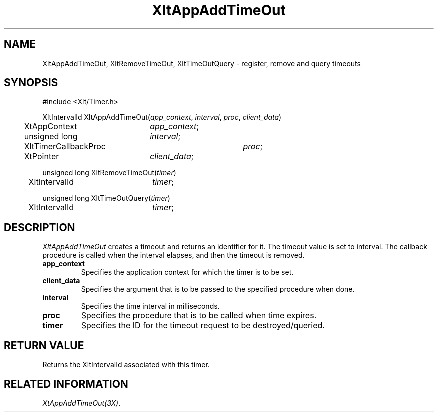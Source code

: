 ...\" ** $Id: XltAppAddTimeOut.3.in,v 1.1 2004/07/03 17:39:43 rwscott Exp $
...\" **
.TH XltAppAddTimeOut 3X "" "" "" ""
.ds )H Rick Scott
.ds ]W Xlt Version 13.0.13
.SH NAME
XltAppAddTimeOut, XltRemoveTimeOut, XltTimeOutQuery \- register, remove and query timeouts
.SH SYNOPSIS
.nf
.sS
.iS
\&#include <Xlt/Timer.h>

.sp \n(PDu
XltIntervalId XltAppAddTimeOut(\fIapp_context\fP, \fIinterval\fP, \fIproc\fP, \fIclient_data\fP)
.br
	XtAppContext	\fIapp_context\fP;
.br
	unsigned long	\fIinterval\fP;
.br
	XltTimerCallbackProc	\fIproc\fP;
.br
	XtPointer	\fIclient_data\fP;
.LP
unsigned long XltRemoveTimeOut(\fItimer\fP)
.br
	XltIntervalId	\fItimer\fP;
.LP
unsigned long XltTimeOutQuery(\fItimer\fP)
.br
	XltIntervalId	\fItimer\fP;
.SH DESCRIPTION
.fi
\fIXltAppAddTimeOut\fP creates a timeout and returns an identifier for it.
The timeout value is set to interval. The callback procedure is called when the
interval elapses, and then the timeout is removed.
.IP "\fBapp_context\fP"
Specifies the application context for which the timer is to be set.
.IP "\fBclient_data\fP"
Specifies the argument that is to be passed to the specified procedure when done.
.IP "\fBinterval\fP"
Specifies the time interval in milliseconds.
.IP "\fBproc\fP"
Specifies the procedure that is to be called when time expires.
.IP "\fBtimer\fP"
Specifies the ID for the timeout request to be destroyed/queried.
.PP 
.SH RETURN VALUE
Returns the XltIntervalId associated with this timer.
.SH RELATED INFORMATION
.na
\fIXtAppAddTimeOut(3X)\fP.
.ad
